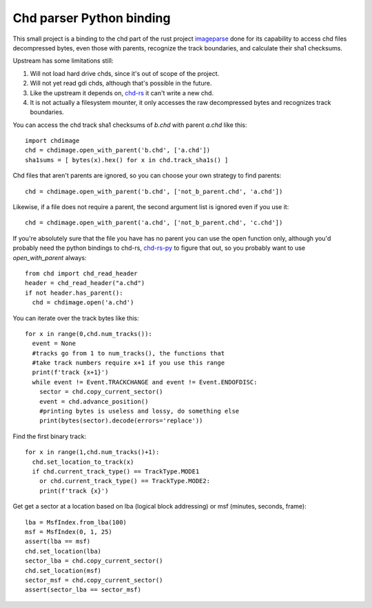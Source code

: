 **Chd parser Python binding**
=============================

This small project is a binding to the chd part of the rust project `imageparse <https://github.com/Manorhos/imageparse>`_ done for its capability to access chd files decompressed bytes, even those with parents, recognize the track boundaries, and calculate their sha1 checksums.

Upstream has some limitations still:

1. Will not load hard drive chds, since it's out of scope of the project.
2. Will not yet read gdi chds, although that's possible in the future.
3. Like the upstream it depends on, `chd-rs <https://github.com/SnowflakePowered/chd-rs/issues>`_ it can't write a new chd.
4. It is not actually a filesystem mounter, it only accesses the raw decompressed bytes and recognizes track boundaries.

You can access the chd track sha1 checksums of `b.chd` with parent `a.chd` like this::

    import chdimage
    chd = chdimage.open_with_parent('b.chd', ['a.chd'])
    sha1sums = [ bytes(x).hex() for x in chd.track_sha1s() ]

Chd files that aren't parents are ignored, so you can choose your own strategy to find parents::

    chd = chdimage.open_with_parent('b.chd', ['not_b_parent.chd', 'a.chd'])
    
Likewise, if a file does not require a parent, the second argument list is ignored even if you use it::

    chd = chdimage.open_with_parent('a.chd', ['not_b_parent.chd', 'c.chd'])

If you're absolutely sure that the file you have has no parent you can use the open function only, although you'd probably need the python bindings to chd-rs, `chd-rs-py <https://github.com/chyyran/chd-rs-py>`_ to figure that out, so you probably want to use `open_with_parent` always::

    from chd import chd_read_header
    header = chd_read_header("a.chd")
    if not header.has_parent():
      chd = chdimage.open('a.chd')

You can iterate over the track bytes like this::

   for x in range(0,chd.num_tracks()):
     event = None
     #tracks go from 1 to num_tracks(), the functions that
     #take track numbers require x+1 if you use this range
     print(f'track {x+1}')
     while event != Event.TRACKCHANGE and event != Event.ENDOFDISC:
       sector = chd.copy_current_sector()
       event = chd.advance_position()
       #printing bytes is useless and lossy, do something else
       print(bytes(sector).decode(errors='replace'))

Find the first binary track::

   for x in range(1,chd.num_tracks()+1):
     chd.set_location_to_track(x)
     if chd.current_track_type() == TrackType.MODE1
       or chd.current_track_type() == TrackType.MODE2:
       print(f'track {x}')

Get get a sector at a location based on lba (logical block addressing) or msf (minutes, seconds, frame)::

   lba = MsfIndex.from_lba(100)
   msf = MsfIndex(0, 1, 25)
   assert(lba == msf)
   chd.set_location(lba)
   sector_lba = chd.copy_current_sector()
   chd.set_location(msf)
   sector_msf = chd.copy_current_sector()
   assert(sector_lba == sector_msf)
